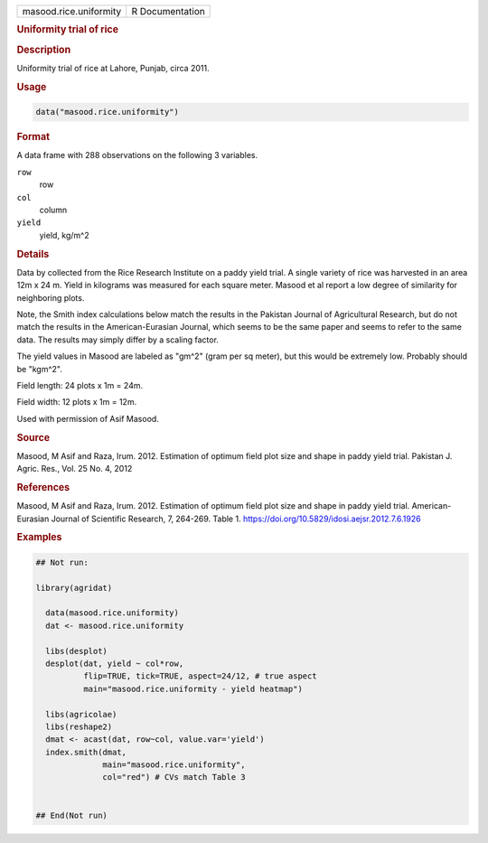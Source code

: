 .. container::

   .. container::

      ====================== ===============
      masood.rice.uniformity R Documentation
      ====================== ===============

      .. rubric:: Uniformity trial of rice
         :name: uniformity-trial-of-rice

      .. rubric:: Description
         :name: description

      Uniformity trial of rice at Lahore, Punjab, circa 2011.

      .. rubric:: Usage
         :name: usage

      .. code:: R

         data("masood.rice.uniformity")

      .. rubric:: Format
         :name: format

      A data frame with 288 observations on the following 3 variables.

      ``row``
         row

      ``col``
         column

      ``yield``
         yield, kg/m^2

      .. rubric:: Details
         :name: details

      Data by collected from the Rice Research Institute on a paddy
      yield trial. A single variety of rice was harvested in an area 12m
      x 24 m. Yield in kilograms was measured for each square meter.
      Masood et al report a low degree of similarity for neighboring
      plots.

      Note, the Smith index calculations below match the results in the
      Pakistan Journal of Agricultural Research, but do not match the
      results in the American-Eurasian Journal, which seems to be the
      same paper and seems to refer to the same data. The results may
      simply differ by a scaling factor.

      The yield values in Masood are labeled as "gm^2" (gram per sq
      meter), but this would be extremely low. Probably should be
      "kgm^2".

      Field length: 24 plots x 1m = 24m.

      Field width: 12 plots x 1m = 12m.

      Used with permission of Asif Masood.

      .. rubric:: Source
         :name: source

      Masood, M Asif and Raza, Irum. 2012. Estimation of optimum field
      plot size and shape in paddy yield trial. Pakistan J. Agric. Res.,
      Vol. 25 No. 4, 2012

      .. rubric:: References
         :name: references

      Masood, M Asif and Raza, Irum. 2012. Estimation of optimum field
      plot size and shape in paddy yield trial. American-Eurasian
      Journal of Scientific Research, 7, 264-269. Table 1.
      https://doi.org/10.5829/idosi.aejsr.2012.7.6.1926

      .. rubric:: Examples
         :name: examples

      .. code:: R

         ## Not run: 

         library(agridat)

           data(masood.rice.uniformity)
           dat <- masood.rice.uniformity
           
           libs(desplot)
           desplot(dat, yield ~ col*row,
                   flip=TRUE, tick=TRUE, aspect=24/12, # true aspect
                   main="masood.rice.uniformity - yield heatmap")

           libs(agricolae)
           libs(reshape2)
           dmat <- acast(dat, row~col, value.var='yield')
           index.smith(dmat,
                       main="masood.rice.uniformity",
                       col="red") # CVs match Table 3
           

         ## End(Not run)
